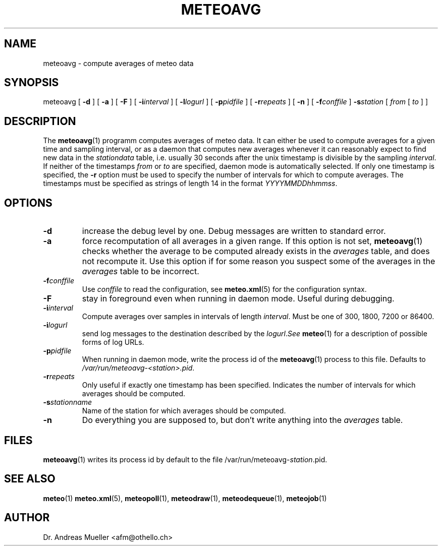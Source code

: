 .TH METEOAVG "1" "December 2001" "Meteo station tools" Othello
.SH NAME
meteoavg \- compute averages of meteo data
.SH SYNOPSIS
meteoavg [
.B \-d
] [
.B \-a
] [
.B \-F
] [
.BI \-i interval
] [
.BI \-l logurl
] [
.BI \-p pidfile
] [
.BI \-r repeats
] [
.B \-n
] [
.BI \-f conffile
]
.BI \-s station
[ 
.I from
[
.I to
] ]
.SH DESCRIPTION
The 
.BR meteoavg (1)
programm computes averages of meteo data. 
It can either be used to compute averages for a given time and sampling
interval, or as a daemon that computes new averages whenever it
can reasonably expect to find new data in the
.I stationdata
table, i.e. usually 30 seconds after the unix timestamp is divisible 
by the sampling
.IR interval .
If neither of the timestamps
.I from
or 
.I to
are specified, daemon mode is automatically selected.
If only one timestamp is specified, the 
.B \-r
option must be used to specify the number of intervals for which
to compute averages.
The timestamps must be specified as strings of length 14 in the format
.IR YYYYMMDDhhmmss .
.SH OPTIONS
.TP
.B \-d
increase the debug level by one. Debug messages are written to standard
error.
.TP
.B \-a
force recomputation of all averages in a given range. If this option
is not set, 
.BR meteoavg (1)
checks whether the average to be computed already exists in the 
.I averages
table, and does not recompute it. Use this option if for some reason
you suspect some of the averages in the
.I averages
table to be incorrect.
.TP
.BI \-f conffile
Use 
.I conffile
to read the configuration, see 
.BR meteo.xml (5)
for the configuration syntax.
.TP
.B \-F
stay in foreground even when running in daemon mode. Useful during
debugging.
.TP
.BI \-i interval
Compute averages over samples in intervals of length
.IR interval .
Must be one of 300, 1800, 7200 or 86400.
.TP
.BI \-i logurl
send log messages to the destination described by the
.IR logurl . See
.BR meteo (1)
for a description of possible forms of log URLs.
.TP
.BI \-p pidfile
When running in daemon mode, write the process id of the 
.BR meteoavg (1)
process to this file. Defaults to
.IR /var/run/meteoavg-<station>.pid .
.TP
.BI \-r repeats
Only useful if exactly one timestamp has been specified. Indicates the
number of intervals for which averages should be computed.
.TP
.BI \-s stationname
Name of the station for which averages should be computed.
.TP
.B \-n 
Do everything you are supposed to, but don't write anything into
the 
.I averages
table.

.SH FILES
.BR meteoavg (1)
writes its process id by default to the file
.RI /var/run/meteoavg- station .pid.

.SH "SEE ALSO"
.BR meteo (1)
.BR meteo.xml (5),
.BR meteopoll (1),
.BR meteodraw (1),
.BR meteodequeue (1),
.BR meteojob (1)

.SH AUTHOR
Dr. Andreas Mueller <afm@othello.ch>
